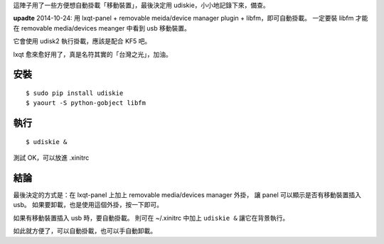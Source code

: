 .. title: udiskie: usb storage automount
.. slug: udiskie-usb-storage-automount
.. date: 2014-10-23 13:48:57 UTC
.. tags: Linux, lxqt, desktop
.. link:
.. description:
.. type: text

這陣子用了一些方便想自動掛載「移動裝置」，最後決定用 udiskie，小小地記錄下來，備查。

**upadte** 2014-10-24: 用 lxqt-panel + removable meida/device manager plugin + libfm，即可自動掛載。
一定要裝 libfm 才能在 removable media/devices meanger 中看到 usb 移動裝置。

它會使用 udisk2 執行掛載，應該是配合 KF5 吧。

lxqt 愈來愈好用了，真是名符其實的「台灣之光」，加油。


安裝
====
::

   $ sudo pip install udiskie
   $ yaourt -S python-gobject libfm


執行
====
::

   $ udiskie &

測試 OK，可以放進 .xinitrc

結論
====

最後決定的方式是：在 lxqt-panel 上加上 removable media/devices manager 外掛，
讓 panel 可以顯示是否有移動裝置插入 usb。
如果要卸載，也是使用這個外掛，按一下即可。

如果有移動裝置插入 usb 時，要自動掛載。
則可在 ~/.xinitrc 中加上 ``udiskie &`` 讓它在背景執行。

如此就方便了，可以自動掛載，也可以手自動卸載。
